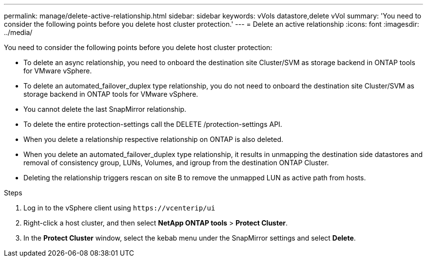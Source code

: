 ---
permalink: manage/delete-active-relationship.html
sidebar: sidebar
keywords: vVols datastore,delete vVol
summary: 'You need to consider the following points before you delete host cluster protection.'
---
= Delete an active relationship
:icons: font
:imagesdir: ../media/
// new topic for 10.2 content
[.lead]
You need to consider the following points before you delete host cluster protection: 

* To delete an async relationship, you need to onboard the destination site Cluster/SVM as storage backend in ONTAP tools for VMware vSphere.
* To delete an automated_failover_duplex type relationship, you do not need to onboard the destination site Cluster/SVM as storage backend in ONTAP tools for VMware vSphere.
* You cannot delete the last SnapMirror relationship.
* To delete the entire protection-settings call the DELETE /protection-settings API. 
* When you delete a relationship respective relationship on ONTAP is also deleted.
* When you delete an automated_failover_duplex type relationship, it results in unmapping the destination side datastores and removal of consistency group, LUNs, Volumes, and igroup from the destination ONTAP Cluster.
* Deleting the relationship triggers rescan on site B to remove the unmapped LUN as active path from hosts.

.Steps

. Log in to the vSphere client using `\https://vcenterip/ui`
. Right-click a host cluster, and then select *NetApp ONTAP tools* > *Protect Cluster*.
. In the *Protect Cluster* window, select the kebab menu under the SnapMirror settings and select *Delete*.
